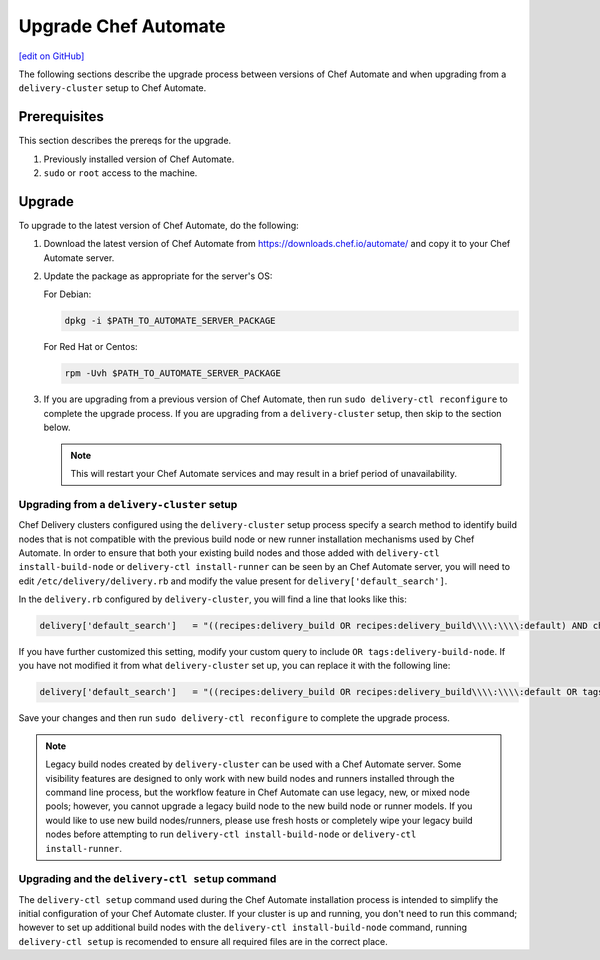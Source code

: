 =====================================================
Upgrade Chef Automate
=====================================================
`[edit on GitHub] <https://github.com/chef/chef-web-docs/blob/master/chef_master/source/upgrade_chef_automate.rst>`__

.. tag chef_automate_mark

.. image:: ../../images/chef_automate_full.png
   :width: 40px
   :height: 17px

.. end_tag

The following sections describe the upgrade process between versions of Chef Automate and when upgrading from a ``delivery-cluster`` setup to Chef Automate.

Prerequisites
=====================================================

This section describes the prereqs for the upgrade.

#. Previously installed version of Chef Automate.
#. ``sudo`` or ``root`` access to the machine.

Upgrade
=====================================================

To upgrade to the latest version of Chef Automate, do the following:

#. Download the latest version of Chef Automate from `<https://downloads.chef.io/automate/>`_ and copy it to your Chef Automate server.
#. Update the package as appropriate for the server's OS:

   For Debian:

   .. code-block:: bash

      dpkg -i $PATH_TO_AUTOMATE_SERVER_PACKAGE

   For Red Hat or Centos:

   .. code-block:: bash

      rpm -Uvh $PATH_TO_AUTOMATE_SERVER_PACKAGE

#. If you are upgrading from a previous version of Chef Automate, then run ``sudo delivery-ctl reconfigure`` to complete the upgrade process. If you are upgrading from a ``delivery-cluster`` setup, then skip to the section below.

   .. note:: This will restart your Chef Automate services and may result in a brief period of unavailability.

Upgrading from a ``delivery-cluster`` setup
--------------------------------------------------------

Chef Delivery clusters configured using the ``delivery-cluster`` setup process specify a search method to identify build nodes that is not compatible with the previous build node or new runner installation mechanisms used by Chef Automate. In order to ensure that both your existing build nodes and those added with ``delivery-ctl install-build-node`` or ``delivery-ctl install-runner`` can be seen by an Chef Automate server, you will need to edit ``/etc/delivery/delivery.rb`` and modify the value present for ``delivery['default_search']``.

In the ``delivery.rb`` configured by ``delivery-cluster``, you will find a line that looks like this:

.. code-block:: ruby

   delivery['default_search']   = "((recipes:delivery_build OR recipes:delivery_build\\\\:\\\\:default) AND chef_environment:_default)"

If you have further customized this setting, modify your custom query to include ``OR tags:delivery-build-node``. If you have not modified it from what ``delivery-cluster`` set up, you can replace it with the following line:

.. code-block:: ruby

   delivery['default_search']   = "((recipes:delivery_build OR recipes:delivery_build\\\\:\\\\:default OR tags:delivery-build-node) AND chef_environment:_default)"

Save your changes and then run ``sudo delivery-ctl reconfigure`` to complete the upgrade process.

.. tag chef_automate_build_nodes

.. note:: Legacy build nodes created by ``delivery-cluster`` can be used with a Chef Automate server.  Some visibility features are designed to only work with new build nodes and runners installed through the command line process, but the workflow feature in Chef Automate can use legacy, new, or mixed node pools; however, you cannot upgrade a legacy build node to the new build node or runner models.  If you would like to use new build nodes/runners, please use fresh hosts or completely wipe your legacy build nodes before attempting to run ``delivery-ctl install-build-node`` or ``delivery-ctl install-runner``.

.. end_tag

Upgrading and the ``delivery-ctl setup`` command
-------------------------------------------------------------------

The ``delivery-ctl setup`` command used during the Chef Automate installation process is intended to simplify the initial configuration of your Chef Automate cluster. If your cluster is up and running, you don't need to run this command; however to set up additional build nodes with the ``delivery-ctl install-build-node`` command, running ``delivery-ctl setup`` is recomended to ensure all required files are in the correct place.
